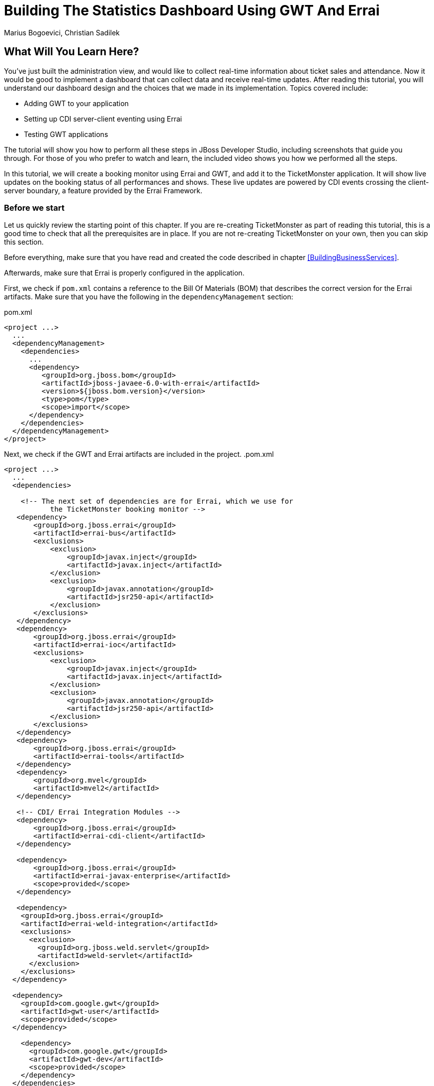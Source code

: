 Building The Statistics Dashboard Using GWT And Errai
=====================================================
:Author: Marius Bogoevici, Christian Sadilek

What Will You Learn Here?
-------------------------

You've just built the administration view, and would like to collect real-time information about ticket sales and attendance. Now it would be good to implement a dashboard that can collect data and receive real-time updates. After reading this tutorial, you will understand our dashboard design and the choices that we made in its implementation. Topics covered include:

* Adding GWT to your application
* Setting up CDI server-client eventing using Errai
* Testing GWT applications 

The tutorial will show you how to perform all these steps in JBoss Developer Studio, including screenshots that guide you through. For those of you who prefer to watch and learn, the included video shows you how we performed all the steps.

In this tutorial, we will create a booking monitor using Errai and GWT, and add it to the TicketMonster application. It will show live updates on the booking status of all performances and shows. These live updates are powered by CDI events crossing the client-server boundary, a feature provided by the Errai Framework. 

Before we start
~~~~~~~~~~~~~~~

Let us quickly review the starting point of this chapter. If you are re-creating TicketMonster as part of reading this tutorial, this is a good time to check that all the prerequisites are in place. If you are not re-creating TicketMonster on your own, then you can skip this section.

Before everything, make sure that you have read and created the code described in chapter <<BuildingBusinessServices>>.

Afterwards, make sure that Errai is properly configured in the application. 

First, we check if `pom.xml` contains a reference to the Bill Of Materials (BOM) that describes the correct
version for the Errai artifacts. Make sure that you have the following in the `dependencyManagement` section:

.pom.xml
[source,xml]
---------------------------------------------------------------------------------
<project ...>  
  ... 
  <dependencyManagement>
    <dependencies>
      ...
      <dependency>
         <groupId>org.jboss.bom</groupId>
         <artifactId>jboss-javaee-6.0-with-errai</artifactId>
         <version>${jboss.bom.version}</version>
         <type>pom</type>
         <scope>import</scope>
      </dependency>
    </dependencies>
  </dependencyManagement>
</project>
---------------------------------------------------------------------------------

Next, we check if the GWT and Errai artifacts are included in the project.
.pom.xml
[source,xml]
---------------------------------------------------------------------------------
<project ...>  
  ...  
  <dependencies>
  
    <!-- The next set of dependencies are for Errai, which we use for 
           the TicketMonster booking monitor -->
   <dependency>
       <groupId>org.jboss.errai</groupId>
       <artifactId>errai-bus</artifactId>
       <exclusions>
           <exclusion>
               <groupId>javax.inject</groupId>
               <artifactId>javax.inject</artifactId>
           </exclusion>
           <exclusion>
               <groupId>javax.annotation</groupId>
               <artifactId>jsr250-api</artifactId>
           </exclusion>
       </exclusions>
   </dependency>
   <dependency>
       <groupId>org.jboss.errai</groupId>
       <artifactId>errai-ioc</artifactId>
       <exclusions>
           <exclusion>
               <groupId>javax.inject</groupId>
               <artifactId>javax.inject</artifactId>
           </exclusion>
           <exclusion>
               <groupId>javax.annotation</groupId>
               <artifactId>jsr250-api</artifactId>
           </exclusion>
       </exclusions>
   </dependency>
   <dependency>
       <groupId>org.jboss.errai</groupId>
       <artifactId>errai-tools</artifactId>
   </dependency>
   <dependency>
       <groupId>org.mvel</groupId>
       <artifactId>mvel2</artifactId>
   </dependency>

   <!-- CDI/ Errai Integration Modules -->
   <dependency>
       <groupId>org.jboss.errai</groupId>
       <artifactId>errai-cdi-client</artifactId>
   </dependency>

   <dependency>
       <groupId>org.jboss.errai</groupId>
       <artifactId>errai-javax-enterprise</artifactId>
       <scope>provided</scope>
   </dependency>

   <dependency>
    <groupId>org.jboss.errai</groupId>
    <artifactId>errai-weld-integration</artifactId>
    <exclusions>
      <exclusion>
        <groupId>org.jboss.weld.servlet</groupId>
        <artifactId>weld-servlet</artifactId>
      </exclusion>
    </exclusions>
  </dependency>

  <dependency>
    <groupId>com.google.gwt</groupId>
    <artifactId>gwt-user</artifactId>
    <scope>provided</scope>
  </dependency>

    <dependency>
      <groupId>com.google.gwt</groupId>
      <artifactId>gwt-dev</artifactId>
      <scope>provided</scope>
    </dependency>
  </dependencies>
  
  ...
</project>
---------------------------------------------------------------------------------

Make sure that the appropriate Maven plugins are configured too, and your build configuration
contains the following:

.pom.xml
[source,xml]
---------------------------------------------------------------------------------
<build>
    <!-- Maven will append the version to the finalName (which is the
   name given to the generated war, and hence the context root) -->
    <finalName>${project.artifactId}</finalName>
    <pluginManagement>

        <plugins>
            <!-- Compiler plugin enforces Java 1.6 compatibility and activates
          annotation processors -->
            <plugin>
                <artifactId>maven-compiler-plugin</artifactId>
                <version>2.3.1</version>
                <configuration>
                    <source>1.6</source>
                    <target>1.6</target>
                </configuration>
            </plugin>
            <plugin>
                <artifactId>maven-war-plugin</artifactId>
                <version>2.1.1</version>
                <configuration>
                    <!-- We must exclude GWT client local classes from the
               deployment, or classpath scanners such as Hibernate and Weld get confused
               when the webapp is bootstrapping. -->
                    <packagingExcludes>**/javax/**/*.*,**/client/local/**/*.class</packagingExcludes>
                    <archive>
                        <manifestEntries>
                            <Dependencies>org.jboss.as.naming,org.jboss.as.server,org.jboss.msc</Dependencies>
                        </manifestEntries>
                    </archive>
                </configuration>
            </plugin>

            <!-- The JBoss AS plugin deploys your war to a local JBoss AS container -->
            <!-- To use run: mvn package jboss-as:deploy -->
            <plugin>
                <groupId>org.jboss.as.plugins</groupId>
                <artifactId>jboss-as-maven-plugin</artifactId>
                <version>7.1.1.Final</version>
            </plugin>

            <plugin>
                <groupId>org.apache.maven.plugins</groupId>
                <artifactId>maven-clean-plugin</artifactId>
                <version>2.4.1</version>
                <configuration>
                    <filesets>
                        <fileset>
                            <directory>.errai</directory>
                            <includes>
                                <include>**</include>
                            </includes>
                        </fileset>
                    </filesets>
                </configuration>
            </plugin>
            <!-- m2e (Maven integration for Eclipse) requires the following
                configuration -->
            <plugin>
                <groupId>org.eclipse.m2e</groupId>
                <artifactId>lifecycle-mapping</artifactId>
                <version>1.0.0</version>
                <configuration>
                    <lifecycleMappingMetadata>
                        <pluginExecutions>
                            <pluginExecution>
                                <pluginExecutionFilter>
                                    <groupId>org.codehaus.mojo</groupId>
                                    <artifactId>gwt-maven-plugin</artifactId>
                                    <versionRange>[2.3.0,)</versionRange>
                                    <goals>
                                        <goal>resources</goal>
                                    </goals>
                                </pluginExecutionFilter>
                                <action>
                                    <execute/>
                                </action>
                            </pluginExecution>
                        </pluginExecutions>
                    </lifecycleMappingMetadata>
                </configuration>
            </plugin>
        </plugins>
    </pluginManagement>
    <plugins>
        <!-- GWT plugin to compile client-side java code to javascript
        and to run GWT development mode -->
        <plugin>
            <groupId>org.codehaus.mojo</groupId>
            <artifactId>gwt-maven-plugin</artifactId>
            <version>2.4.0</version>
            <configuration>
                <inplace>true</inplace>
                <logLevel>INFO</logLevel>
                <extraJvmArgs>-Xmx512m</extraJvmArgs>
                <draftCompile>true</draftCompile>
                <!-- Configure GWT's development mode (formerly known
                as hosted mode) to not start the default server (embedded jetty), but to
                download the HTML host page from the configured runTarget. -->
                <noServer>true</noServer>
                <runTarget>http://localhost:8080/ticket-monster/booking-monitor.html</runTarget>
            </configuration>
            <executions>
                <execution>
                    <goals>
                        <goal>resources</goal>
                        <goal>compile</goal>
                    </goals>
                </execution>
                <execution>
                    <id>gwt-clean</id>
                    <phase>clean</phase>
                    <goals>
                        <goal>clean</goal>
                    </goals>
                </execution>
            </executions>
        </plugin>
    </plugins>
</build>
---------------------------------------------------------------------------------

If one or more of the above is not true, please make the appropriate changes.

Module definition
-----------------

The first step is to add a GWT module descriptor (a `.gwt.xml` file) which defines the GWT module, its dependencies and configures the client source paths. Only classes in these source paths will be compiled to JavaScript by the GWT compiler. Here's the `BookingMonitor.gwt.xml` file:

.src/main/resources/org/jboss/jdf/example/ticketmonster/BookingMonitor.gwt.xml
[source,xml]
---------------------------------------------------------------------------------------------------------
<!DOCTYPE module PUBLIC "-//Google Inc.//DTD Google Web Toolkit 1.6//EN"
        "http://google-web-toolkit.googlecode.com/svn/releases/1.6/distro-source/core/src/gwt-module.dtd">

<!--
   This file declares the Errai/GWT module for the TicketMonster booking monitor,
   which shares the model classes with the user-facing part of the app, but defines
   its own user interface for TicketMonster administrators.
-->

<module rename-to="BookingMonitor">
    <inherits name="org.jboss.errai.common.ErraiCommon"/>
    <inherits name="org.jboss.errai.bus.ErraiBus"/>
    <inherits name="org.jboss.errai.ioc.Container"/>
    <inherits name="org.jboss.errai.enterprise.CDI"/>
    
    <!-- Model classes that are shared with the rest of the application -->
    <source path="model"/>
       
    <!-- Classes that are specific to 'booking monitor' features; not shared with rest of app -->
    <source path="monitor"/>
    
    <!-- Limit the supported browsers for the sake of this demo -->
    <set-property name="user.agent" value="ie8,ie9,safari,gecko1_8"/>
</module>
---------------------------------------------------------------------------------------------------------

The `rename-to` attribute specifies the output directory and file name of the resulting JavaScript file. In this case we specified that the `BookingMonitor` module will be compiled into `BookingMonitor/BookingMonitor.nocache.js` in the project's output directory. The module further inherits the required Errai modules, and specifies the already existing `model` package as source path, as well as a new package named `monitor`, which will contain all the client source code specific to the booking monitor.

Host page
---------

In the next step we add a _host HTML page_ which includes the generated JavaScript and all required CSS files for the booking monitor. It further specifies a `<div>` element with id `content` which will be used as a container for the booking monitor's user interface. 

.src/main/webapp/booking-monitor.html
[source,xml]
---------------------------------------------------------------------------------------------------------
<!DOCTYPE html>
<html>
<head>
    <title>Ticket Monster Administration</title>
    <meta http-equiv="Content-Type" content="text/html; charset=utf-8" />

    <link type="text/css" rel="stylesheet" href="resources/css/screen.css"/>
    <link rel="stylesheet" href="resources/css/bootstrap.css" type="text/css" media="all"/>
    <link rel="stylesheet" href="resources/css/custom.css" type="text/css" media="all">

    <link href='http://fonts.googleapis.com/css?family=Rokkitt' rel='stylesheet' type='text/css'>

    <script type="text/javascript" src="BookingMonitor/BookingMonitor.nocache.js"></script>
</head>

<body>
    <div id="logo"><div class="wrap"><h1>Ticket Monster</h1></div></div>

    <div id="container">
        <div id="menu">
            <div class="navbar">
                <div class="navbar-inner">
                    <div class="container">
                        <ul class="nav">
                            <li><a href="index.html#about">About</a></li>
                            <li><a href="index.html#events">Events</a></li>
                            <li><a href="index.html#venues">Venues</a></li>
                            <li><a href="index.html#bookings">Bookings</a></li>
                            <li><a href="#">Monitor</a></li>
                            <li><a href="admin">Administration</a></li>
                        </ul>
                    </div>
                </div>
            </div>
        </div>


        <div class="container-fluid">
        
            <div class="row">
                <div class="span7">

                <h3 class="page-header light-font special-title">Booking status</h3>
                <div id="content">
    
                </div>
              </div>
            <div class="span5">
                <h3 class="page-header light-font special-title">Bot</h3>
                <div id="bot-content"></div>
             </div>   

            </div>
        </div>
    </div>

    <footer style="">
        <div style="text-align: center;"><img src="resources/img/dualbrand_as7eap.png" alt="HTML5"/></div>
    </footer>
</body>
</html>
---------------------------------------------------------------------------------------------------------

Enabling Errai
--------------

For enabling Errai in our application we will add an `ErraiApp.properties` marker file. When it is detected inside a JAR or at the top of any classpath, the subdirectories are scanned for deployable components. As such, all Errai application modules in a project must contain an `ErraiApp.properties` at the root of all classpaths that you wish to be scanned, in this case `src/main/resources`.

We will also add an `ErraiService.properties` file, which contains basic configuration for the bus itself. Unlike `ErraiApp.properties`, there should be at most one ErraiService.properties file on the classpath of a deployed application. 

.src/main/resources/ErraiService.properties
---------------------------------------------------------------------------------------------------------
#
# Request dispatcher implementation (default is SimpleDispatcher)
#
errai.dispatcher_implementation=org.jboss.errai.bus.server.SimpleDispatcher
---------------------------------------------------------------------------------------------------------

Preparing the wire objects
--------------------------

One of the strengths of Errai is the ability to use domain objects for communication across the wire. In order for that to be possible, all model classes that are transferred using Errai RPC or Errai CDI need to be annotated with the Errai-specific annotation `@Portable`. We will begin by annotating the `Booking` class which used as an the event payload.

.src/main/java/org/jboss/jdf/example/ticketmonster/model/Booking.java
[source,java]
---------------------------------------------------------------------------------------------------------
...
import org.jboss.errai.common.client.api.annotations.Portable;
...
@Portable
public class Booking implements Serializable {
...
}
---------------------------------------------------------------------------------------------------------

You should do the same for the other model classes.


The EntryPoint
--------------

We are set up now and ready to start coding. The first class we need is the EntryPoint into the GWT application. Using Errai, all it takes is to create a POJO and annotate it with `@EntryPoint`.

.src/main/java/org/jboss/jdf/example/ticketmonster/monitor/client/local/BookingMonitor.java
[source,java]
---------------------------------------------------------------------------------------------------------
package org.jboss.jdf.example.ticketmonster.monitor.client.local;

import java.util.Collections;
import java.util.Comparator;
import java.util.HashMap;
import java.util.List;
import java.util.Map;

import javax.enterprise.event.Observes;
import javax.inject.Inject;

import org.jboss.errai.bus.client.api.RemoteCallback;
import org.jboss.errai.ioc.client.api.AfterInitialization;
import org.jboss.errai.ioc.client.api.Caller;
import org.jboss.errai.ioc.client.api.EntryPoint;
import org.jboss.jdf.example.ticketmonster.monitor.client.shared.BookingMonitorService;
import org.jboss.jdf.example.ticketmonster.monitor.client.shared.qualifier.Cancelled;
import org.jboss.jdf.example.ticketmonster.monitor.client.shared.qualifier.Created;
import org.jboss.jdf.example.ticketmonster.model.Booking;
import org.jboss.jdf.example.ticketmonster.model.Performance;
import org.jboss.jdf.example.ticketmonster.model.Show;

import com.google.gwt.user.client.ui.RootPanel;

/**
 * The entry point into the TicketMonster booking monitor. 
 * 
 * The {@code @EntryPoint} annotation indicates to the Errai framework that 
 * this class should be instantiated inside the web browser when the web page
 * is first loaded.
 */
@EntryPoint
public class BookingMonitor {
    /**
     * This map caches the number of sold tickets for each {@link Performance} using 
     * the performance id as key.
     */
    private static Map<Long, Long> occupiedCounts;
    
    /**
     * This is the client-side proxy to the {@link BookingMonitorService}. 
     * The proxy is generated at build time, and injected into this field when the page loads.
     */
    @Inject
    private Caller<BookingMonitorService> monitorService;

    /**
     * We store references to {@link ShowStatusWidget}s in this map, so we can update
     * these widgets when {@link Booking}s are received for the corresponding {@link Show}.
     */
    private Map<Show, ShowStatusWidget> shows = new HashMap<Show, ShowStatusWidget>();
    
    /**
     * This method constructs the UI.
     * 
     * Methods annotated with Errai's {@link AfterInitialization} are only called once 
     * everything is up and running, including the communication channel to the server.
     */
    @AfterInitialization
    public void createAndShowUI() {
        // Retrieve the number of sold tickets for each performance. 
        monitorService.call(new RemoteCallback<Map<Long, Long>>() {
            @Override
            public void callback(Map<Long, Long> occupiedCounts) {
                BookingMonitor.occupiedCounts = occupiedCounts;
                listShows();
            }
        }).retrieveOccupiedCounts();
    }

    private void listShows() {
        // Retrieve all shows
        monitorService.call(new RemoteCallback<List<Show>>() {
            @Override
            public void callback(List<Show> shows) {
                // Sort based on event name
                Collections.sort(shows, new Comparator<Show>() {
                    @Override
                    public int compare(Show s0, Show s1) {
                        return s0.getEvent().getName().compareTo(s1.getEvent().getName());
                    }
                });
                
                // Create a show status widget for each show
                for (Show show : shows) {
                    ShowStatusWidget sw = new ShowStatusWidget(show);
                    BookingMonitor.this.shows.put(show, sw);
                    RootPanel.get("content").add(sw);
                }
            }
        }).retrieveShows();
    }
    
}
---------------------------------------------------------------------------------------------------------

As soon as Errai has completed its initialization process, the `Booking Monitor#createAndShowUI()` method is invoked (`@AfterInitialization` tells Errai to call it). In this case the method will fetch initial data from the server using Errai RPC and construct the user interface. To carry out the remote procedure call, we use an injected `Caller` for the remote interface `BookingMonitorService` which is part of the `org.jboss.jdf.example.ticketmonster.monitor.client.shared` package and whose implementation `BookingMonitorServiceImpl` has been explained in the previous chapter.

In order for the booking status to be updated in real-time, the class must be notified when a change has occurred. If you have built the service layer already, you may remember that the JAX-RS `BookingService` class will fire CDI events whenever a booking has been created or cancelled. Now we need to listen to those events.

.src/main/java/org/jboss/jdf/example/ticketmonster/monitor/client/local/BookingMonitor.java
[source, java]
---------------------------------------------------------------------------------------------------------
public class BookingMonitor {
    
	/**
     * Responds to the CDI event that's fired on the server when a {@link Booking} is created.
     * 
     * @param booking  the create booking
     */
    public void onNewBooking(@Observes @Created Booking booking) {
        updateBooking(booking, false);
    }
    
    /**
     * Responds to the CDI event that's fired on the server when a {@link Booking} is cancelled.
     * 
     * @param booking  the cancelled booking
     */
    public void onCancelledBooking(@Observes @Cancelled Booking booking) {
        updateBooking(booking, true);
    }
    
    // update the UI widget to reflect the new or cancelled booking
    private void updateBooking(Booking booking, boolean cancellation) {
        ShowStatusWidget sw = shows.get(booking.getPerformance().getShow());
        if (sw != null) {
            long count = getOccupiedCountForPerformance(booking.getPerformance());
            count += (cancellation) ? -booking.getTickets().size() : booking.getTickets().size();
              
            occupiedCounts.put(booking.getPerformance().getId(), count);
            sw.updatePerformance(booking.getPerformance());
        }
    }
    
    /**
     * Retrieve the sold ticket count for the given {@link Performance}.
     * 
     * @param p  the performance
     * @return number of sold tickets.
     */
    public static long getOccupiedCountForPerformance(Performance p) {
        Long count = occupiedCounts.get(p.getId());
        return (count == null) ? 0 : count.intValue();
    }
    
}
---------------------------------------------------------------------------------------------------------

The newly created methods `onNewBooking` and `onCancelledBooking` are _event listeners_. They are identified as such by the `@Observes` annotation applied to their parameters. By using the `@Created` and `@Cancelled` qualifiers that we have defined in our application, we narrow down the range of events that they listen.


The widgets
-----------

Next, we will define the widget classes that are responsible for rendering the user interface. First, we will create the widget class for an individual performance.

.src/main/java/org/jboss/jdf/example/ticketmonster/monitor/client/local/PerformanceStatusWidget.java
[source,java]
---------------------------------------------------------------------------------------------------------
package org.jboss.jdf.example.ticketmonster.monitor.client.local;

import org.jboss.jdf.example.ticketmonster.model.Performance;

import com.google.gwt.i18n.client.DateTimeFormat;
import com.google.gwt.i18n.client.DateTimeFormat.PredefinedFormat;
import com.google.gwt.user.client.ui.Composite;
import com.google.gwt.user.client.ui.HorizontalPanel;
import com.google.gwt.user.client.ui.Label;

/**
 * A UI component to display the status of a {@link Performance}.
 */
public class PerformanceStatusWidget extends Composite {

    private Label bookingStatusLabel = new Label();

    private HorizontalPanel progressBar = new HorizontalPanel();
    private Label soldPercentLabel;
    private Label availablePercentLabel;

    private Performance performance;
    private long soldTickets;
    private int capacity;

    public PerformanceStatusWidget(Performance performance) {
        this.performance = performance;

        soldTickets = BookingMonitor.getOccupiedCountForPerformance(performance);
        capacity = performance.getShow().getVenue().getCapacity();

        setBookingStatus();
        setProgress();

        HorizontalPanel performancePanel = new HorizontalPanel();
        String date = DateTimeFormat.getFormat(PredefinedFormat.DATE_TIME_SHORT).format(performance.getDate());
        performancePanel.add(new Label(date));
        performancePanel.add(progressBar);
        performancePanel.add(bookingStatusLabel);
        performancePanel.setStyleName("performance-status");
        initWidget(performancePanel);
    }

    /**
     * Updates the booking status (progress bar and corresponding text) of the {@link Performance}
     * associated with this widget based on the number of sold tickets cached in {@link BookingMonitor}.
     */
    public void updateBookingStatus() {
        this.soldTickets = BookingMonitor.getOccupiedCountForPerformance(performance);
        setBookingStatus();
        setProgress();
    }

    private void setBookingStatus() {
        bookingStatusLabel.setText(soldTickets + " of " + capacity + " tickets booked");
    }

    private void setProgress() {
        int soldPercent = Math.round((soldTickets / (float) capacity) * 100);

        if (soldPercentLabel != null) {
            progressBar.remove(soldPercentLabel);
        }

        if (availablePercentLabel != null) {
            progressBar.remove(availablePercentLabel);
        }

        soldPercentLabel = new Label();
        soldPercentLabel.setStyleName("performance-status-progress-sold");
        soldPercentLabel.setWidth(soldPercent + "px");
        
        availablePercentLabel = new Label();
        availablePercentLabel.setStyleName("performance-status-progress-available");
        availablePercentLabel.setWidth((100 - soldPercent) + "px");

        progressBar.add(soldPercentLabel);
        progressBar.add(availablePercentLabel);
    }
}
---------------------------------------------------------------------------------------------------------

A show has multiple performances, so we will create a `ShowStatusWidget` to contains a `PerformanceStatusWidget` for each performance.

.src/main/java/org/jboss/jdf/example/ticketmonster/monitor/client/local/ShowStatusWidget.java
[source,java]
---------------------------------------------------------------------------------------------------------
package org.jboss.jdf.example.ticketmonster.monitor.client.local;

import java.util.Date;
import java.util.HashMap;
import java.util.Map;

import org.jboss.jdf.example.ticketmonster.model.Performance;
import org.jboss.jdf.example.ticketmonster.model.Show;

import com.google.gwt.user.client.ui.Composite;
import com.google.gwt.user.client.ui.Label;
import com.google.gwt.user.client.ui.VerticalPanel;

/**
 * A UI component to display the status of a {@link Show}.
 */
public class ShowStatusWidget extends Composite {

    private Map<Long, PerformanceStatusWidget> performances = new HashMap<Long, PerformanceStatusWidget>();

    public ShowStatusWidget(Show show) {
        VerticalPanel widgetPanel = new VerticalPanel();
        widgetPanel.setStyleName("show-status");

        Label showStatusHeader = new Label(show.getEvent().getName() + " @ " + show.getVenue());
        showStatusHeader.setStyleName("show-status-header");
        widgetPanel.add(showStatusHeader);

        // Add a performance status widget for each performance of the show
        for (Performance performance : show.getPerformances()) {
            if (performance.getDate().getTime() > new Date().getTime()) {
                PerformanceStatusWidget psw = new PerformanceStatusWidget(performance);
                performances.put(performance.getId(), psw);
                widgetPanel.add(psw);
            }
        }

        initWidget(widgetPanel);
    }

    /**
     * Triggers an update of the {@link PerformanceStatusWidget} associated with
     * the provided {@link Performance}.
     *
     * @param performance
     */
    public void updatePerformance(Performance performance) {
        PerformanceStatusWidget pw = performances.get(performance.getId());
        if (pw != null) {
            pw.updateBookingStatus();
        }
    }
}
---------------------------------------------------------------------------------------------------------

This class is has two responsibilities. First, it will to display together all the performances that belong to a given show. Also, it will update its `PerformanceStatusWidget` children whenever a booking event is received on the client (through the observer method defined above).
